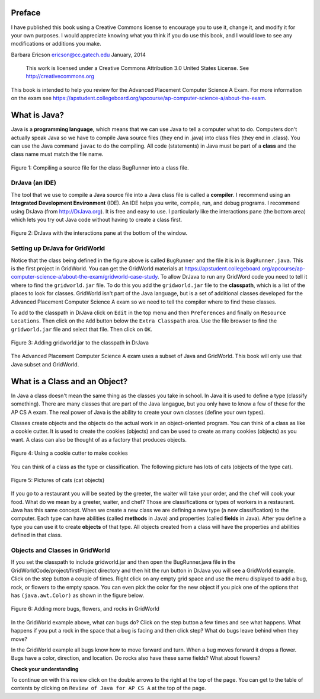 .. qnum::
   :prefix: jr-
   :start: 1

Preface
===============

I have published this book using a Creative Commons license to
encourage you to use it, change it, and modify it for your own purposes.
I would appreciate knowing what you think if you do use this book, and I
would love to see any modifications or additions you make.

Barbara Ericson `ericson@cc.gatech.edu <mailto://ericson@cc.gatech.edu>`_ January,
2014

    This work is licensed under a Creative Commons Attribution 3.0
    United States License. See http://creativecommons.org
    
This book is intended to help you review for the Advanced Placement Computer Science A Exam.  For more information on the exam see https://apstudent.collegeboard.org/apcourse/ap-computer-science-a/about-the-exam.  

What is Java?
===============

Java is a **programming language**, which means that we can use Java to tell a computer what to do.  Computers don't actually speak Java so we have to 
compile Java source files (they end in .java) into class files (they end in .class).  You can use the Java command ``javac`` to do the compiling.  All code (statements) in Java must be part of a **class** and the class name must match the file name. 

.. figure:: Figures/compiling.png
    :width: 300px
    :align: center
    :figclass: align-center

    Figure 1: Compiling a source file for the class BugRunner into a class file.  

DrJava (an IDE)
---------------- 

The tool that we use to compile a Java source file into a Java class file is called a **compiler**.  I recommend using an **Integrated Development Environment** (IDE). An IDE helps you write, compile, run, and debug programs.  I recommend using DrJava (from http://DrJava.org).  It is free and easy to use.  I particularly like the interactions pane (the bottom area) which lets you try out Java code without having to create a class first.

.. figure:: Figures/DrJavaBugRunner.png
    :width: 600px
    :align: center
    :figclass: align-center

    Figure 2: DrJava with the interactions pane at the bottom of the window.
    
Setting up DrJava for GridWorld
-------------------------------
    
Notice that the class being defined in the figure above is called ``BugRunner`` and the file it is in is ``BugRunner.java``.   This is the first project in GridWorld. You can get the GridWorld materials at https://apstudent.collegeboard.org/apcourse/ap-computer-science-a/about-the-exam/gridworld-case-study.  To allow DrJava to run any GridWord code you need to tell it where to find the ``gridworld.jar`` file.   To do this you add the ``gridworld.jar`` file to the **classpath**, which is a list of the places to look for classes.  GridWorld isn't part of the Java language, but is a set of additional classes developed for the Advanced Placement Computer Science A exam so we need to tell the compiler where to find these classes.

To add to the classpath in DrJava click on ``Edit`` in the top menu and then ``Preferences`` and finally on ``Resource Locations``.  Then click on the ``Add`` button below the ``Extra Classpath`` area.  Use the file browser to find the ``gridworld.jar`` file and select that file.  Then click on ``OK``.  

.. figure:: Figures/AddJarToPrefs.png
    :width: 600px
    :align: center
    :figclass: align-center

    Figure 3: Adding gridworld.jar to the classpath in DrJava
    
The Advanced Placement Computer Science A exam uses a subset of Java and GridWorld.  This book will only use that Java subset and GridWorld.

What is a Class and an Object?
==============================

In Java a class doesn't mean the same thing as the classes you take in school. In Java it is used to define a type (classify something).  There are many classes that are part of the Java langague, but you only have to know a few of these for the AP CS A exam.  The real power of Java is the ability to create your own classes (define your own types).  

Classes create objects and the objects do the actual work in an object-oriented program.  You can think of a class as like a cookie cutter.  It is used to create the cookies (objects) and can be used to create as many cookies (objects) as you want.  A class can also be thought of as a factory that produces objects.  

.. figure:: Figures/cookieCutter.jpg
    :width: 300px
    :align: center
    :figclass: align-center

    Figure 4: Using a cookie cutter to make cookies
    
You can think of a class as the type or classification.  The following picture has lots of cats (objects of the type cat).  

.. figure:: Figures/cats2.png
    :width: 300px
    :align: center
    :figclass: align-center

    Figure 5: Pictures of cats (cat objects)

If you go to a restaurant you will be seated by the greeter, the waiter will take your order, and the chef will cook your food.  What do we mean by a greeter, waiter, and chef?  Those are classifications or types of workers in a restaurant.  Java has this same concept.  When we create a new class we are defining a new type (a new classification) to the computer.  Each type can have abilities (called **methods** in Java) and properties (called **fields** in Java). After you define a type you can use it to create **objects** of that type.  All objects created from a class will have the properties and abilities defined in that class.  

Objects and Classes in GridWorld
--------------------------------

If you set the classpath to include gridworld.jar and then open the BugRunner.java file in the GridWorldCode/project/firstProject directory and then hit the run button in DrJava you will see a GridWorld example.  Click on the step button a couple of times.  Right click on any empty grid space and use the menu displayed to add a bug, rock, or flowers to the empty space.  You can even pick the color for the new object if you pick one of the options that has ``(java.awt.Color)`` as shown in the figure below. 

.. figure:: Figures/CreateNewGridWorld.png
    :width: 300px
    :align: center
    :figclass: align-center

    Figure 6: Adding more bugs, flowers, and rocks in GridWorld
    
In the GridWorld example above, what can bugs do?  Click on the step button a few times and see what happens.  What happens if you put a rock in the space that a bug is facing and then click step?  What do bugs leave behind when they move?  

In the GridWorld example all bugs know how to move forward and turn.  When a bug moves forward it drops a flower.  Bugs have a color, direction, and location.  Do rocks also have these same fields?  What about flowers? 

**Check your understanding**

.. mchoicemf:: q1_1
   :answer_a: Yes
   :answer_b: No
   :correct: b
   :feedback_a: While a class can have both fields and methods, it is not required to have both.  
   :feedback_b: A class can have both fields and methods, but it doesn't have to have both. 

   Does a class have to have both fields and methods?
 
.. mchoicemf:: q1_2
   :answer_a: You can only create one object from a class.
   :answer_b: An object is a definition of a type.
   :answer_c: An object can only be created by a class.   
   :correct: c 
   :feedback_a: You can create many objects from the same class.  Just like having many waiters in a restaurant.  
   :feedback_b: A class defines a type, not an object.
   :feedback_c: Yes, the class creates the object.  The class contains the definition of what all objects of that class need to be able to do and know.

   Which of the following is true about objects? 

.. mchoicemf:: q1_3
   :answer_a: It is something the object knows or keeps track of.  
   :answer_b: It is something the object can do.
   :answer_c: It defines the type of the object.
   :correct: a
   :feedback_a: A field stores data for an object.  You can think of it as a property of the object. 
   :feedback_b: A method is something that an object do.  It is an ability or behavior of the object.  
   :feedback_c: The type of an object is the class that created it. 

   Which of the following is true about a field in Java?

To continue on with this review click on the double arrows to the right at the top of the page.  You can get to the table of contents by clicking on ``Review of Java for AP CS A`` at the top of the page.







